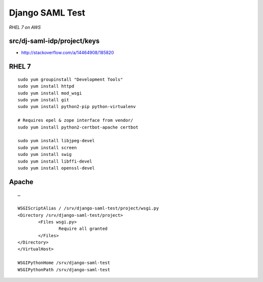 Django SAML Test
================

*RHEL 7 on AWS*

src/dj-saml-idp/project/keys
----------------------------

- http://stackoverflow.com/a/14464908/185820

RHEL 7
------

::

    sudo yum groupinstall "Development Tools"
    sudo yum install httpd
    sudo yum install mod_wsgi
    sudo yum install git
    sudo yum install python2-pip python-virtualenv

    # Requires epel & zope interface from vendor/
    sudo yum install python2-certbot-apache certbot

    sudo yum install libjpeg-devel
    sudo yum install screen
    sudo yum install swig
    sudo yum install libffi-devel
    sudo yum install openssl-devel


Apache
------

::

    …

    WSGIScriptAlias / /srv/django-saml-test/project/wsgi.py
    <Directory /srv/django-saml-test/project>
            <Files wsgi.py>
                    Require all granted
            </Files>
    </Directory>
    </VirtualHost>

    WSGIPythonHome /srv/django-saml-test
    WSGIPythonPath /srv/django-saml-test
